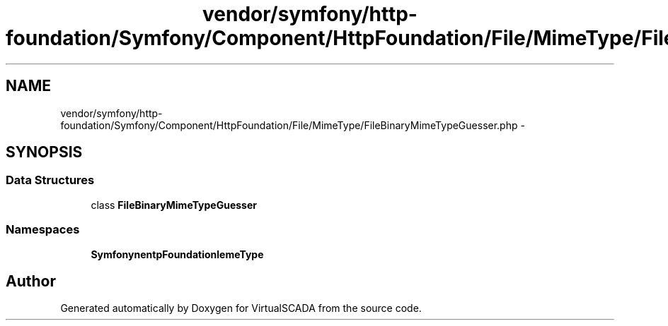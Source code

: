 .TH "vendor/symfony/http-foundation/Symfony/Component/HttpFoundation/File/MimeType/FileBinaryMimeTypeGuesser.php" 3 "Tue Apr 14 2015" "Version 1.0" "VirtualSCADA" \" -*- nroff -*-
.ad l
.nh
.SH NAME
vendor/symfony/http-foundation/Symfony/Component/HttpFoundation/File/MimeType/FileBinaryMimeTypeGuesser.php \- 
.SH SYNOPSIS
.br
.PP
.SS "Data Structures"

.in +1c
.ti -1c
.RI "class \fBFileBinaryMimeTypeGuesser\fP"
.br
.in -1c
.SS "Namespaces"

.in +1c
.ti -1c
.RI " \fBSymfony\\Component\\HttpFoundation\\File\\MimeType\fP"
.br
.in -1c
.SH "Author"
.PP 
Generated automatically by Doxygen for VirtualSCADA from the source code\&.
